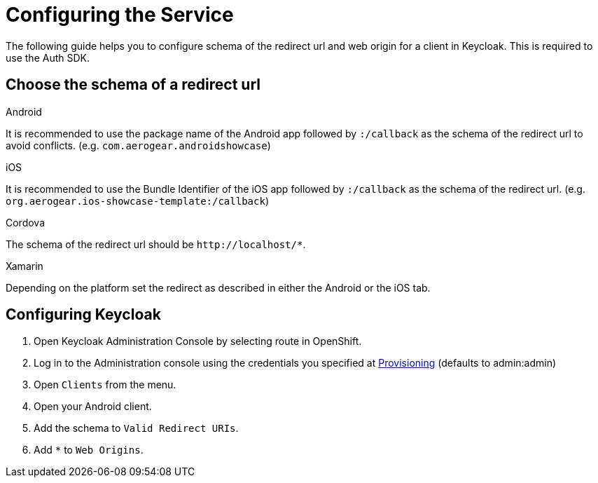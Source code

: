 //include::{partialsdir}/attributes.adoc[]

= Configuring the Service

The following guide helps you to configure schema of the redirect url and web origin for a client in Keycloak. This is required to use the Auth SDK.

== Choose the schema of a redirect url

[role="primary"]
.Android
****
It is recommended to use the package name of the Android app followed by `:/callback` as the schema of the redirect url to avoid conflicts. (e.g. `com.aerogear.androidshowcase`)
****
[role="secondary"]
.iOS
****
It is recommended to use the Bundle Identifier of the iOS app followed by `:/callback` as the schema of the redirect url. (e.g. `org.aerogear.ios-showcase-template:/callback`)
****
[role="secondary"]
.Cordova
****
The schema of the redirect url should be `\http://localhost/*`.
****
[role="secondary"]
.Xamarin
****
Depending on the platform set the redirect as described in either the Android or the iOS tab.
****

== Configuring Keycloak

. Open Keycloak Administration Console by selecting route in OpenShift.
. Log in to the Administration console using the credentials you specified at xref:keycloak/provisioning.adoc[Provisioning] (defaults to admin:admin)
. Open `Clients` from the menu.
. Open your Android client.
. Add the schema to `Valid Redirect URIs`.
. Add `*` to `Web Origins`.
